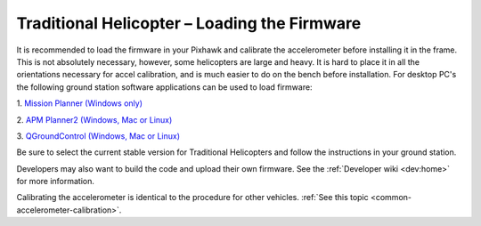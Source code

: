 .. _loading-the-code:

=============================================
Traditional Helicopter – Loading the Firmware
=============================================

It is recommended to load the firmware in your Pixhawk and calibrate the
accelerometer before installing it in the frame. This is not absolutely
necessary, however, some helicopters are large and heavy. It is hard to place it
in all the orientations necessary for accel calibration, and is much easier to
do on the bench before installation. For desktop PC's the following ground
station software applications can be used to load firmware:

1. `Mission Planner (Windows only)
<https://ardupilot.org/planner/>`_

2. `APM Planner2 (Windows, Mac or Linux)
<https://ardupilot.org/planner2/>`_

3. `QGroundControl (Windows, Mac or Linux)
<http://qgroundcontrol.com/>`_

Be sure to select the current stable version for Traditional Helicopters and
follow the instructions in your ground station.

.. image:: ../images/TradHeli_MissionPlanner_HeliIcon.jpg
    :target: ../_images/TradHeli_MissionPlanner_HeliIcon.jpg

Developers may also want to build the code and upload their own
firmware. See the :ref:`Developer wiki <dev:home>` for
more information.

Calibrating the accelerometer is identical to the procedure for other vehicles.
:ref:`See this topic <common-accelerometer-calibration>`.
